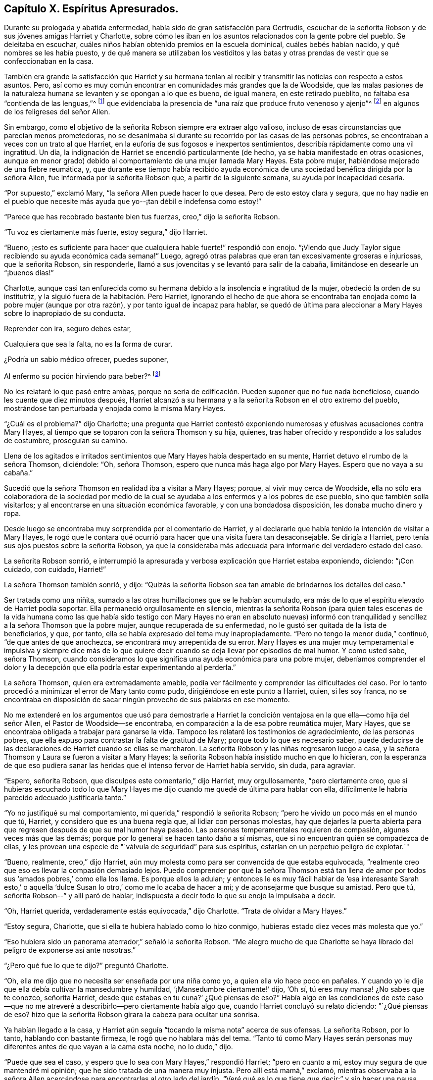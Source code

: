 == Capítulo X. Espíritus Apresurados.

Durante su prologada y abatida enfermedad,
había sido de gran satisfacción para Gertrudis,
escuchar de la señorita Robson y de sus jóvenes amigas Harriet y Charlotte,
sobre cómo les iban en los asuntos relacionados con la gente pobre del pueblo.
Se deleitaba en escuchar, cuáles niños habían obtenido premios en la escuela dominical,
cuáles bebés habían nacido, y qué nombres se les había puesto,
y de qué manera se utilizaban los vestiditos y las batas y otras
prendas de vestir que se confeccionaban en la casa.

También era grande la satisfacción que Harriet y su hermana tenían
al recibir y transmitir las noticias con respecto a estos asuntos.
Pero, así como es muy común encontrar en comunidades más grandes que la de Woodside,
que las malas pasiones de la naturaleza humana se
levanten y se opongan a lo que es bueno,
de igual manera, en este retirado pueblito, no faltaba esa "`contienda de las lenguas,`"^
footnote:[Salmos 31:20 LBLA]
que evidenciaba la presencia de "`una raíz que produce fruto venenoso y ajenjo`"^
footnote:[Deuteronomio 29:18]
en algunos de los feligreses del señor Allen.

Sin embargo, como el objetivo de la señorita Robson siempre era extraer algo valioso,
incluso de esas circunstancias que parecían menos prometedoras,
no se desanimaba si durante su recorrido por las casas de las personas pobres,
se encontraban a veces con un trato al que Harriet,
en la euforia de sus fogosos e inexpertos sentimientos,
describía rápidamente como una vil ingratitud.
Un día, la indignación de Harriet se encendió particularmente (de hecho,
ya se había manifestado en otras ocasiones,
aunque en menor grado) debido al comportamiento de una mujer llamada Mary Hayes.
Esta pobre mujer, habiéndose mejorado de una fiebre reumática, y,
que durante ese tiempo había recibido ayuda económica
de una sociedad benéfica dirigida por la señora Allen,
fue informada por la señorita Robson que, a partir de la siguiente semana,
su ayuda por incapacidad cesaría.

"`Por supuesto,`" exclamó Mary, "`la señora Allen puede hacer lo que desea.
Pero de esto estoy clara y segura,
que no hay nadie en el pueblo que necesite más ayuda
que yo--¡tan débil e indefensa como estoy!`"

"`Parece que has recobrado bastante bien tus fuerzas, creo,`" dijo la señorita Robson.

"`Tu voz es ciertamente más fuerte, estoy segura,`" dijo Harriet.

"`Bueno,
¡esto es suficiente para hacer que cualquiera hable fuerte!`" respondió con enojo.
"`¡Viendo que Judy Taylor sigue recibiendo su ayuda económica cada semana!`"
Luego, agregó otras palabras que eran tan excesivamente groseras e injuriosas,
que la señorita Robson, sin responderle,
llamó a sus jovencitas y se levantó para salir de la cabaña,
limitándose en desearle un "`¡buenos días!`"

Charlotte,
aunque casi tan enfurecida como su hermana debido
a la insolencia e ingratitud de la mujer,
obedeció la orden de su institutriz, y la siguió fuera de la habitación. Pero Harriet,
ignorando el hecho de que ahora se encontraba tan
enojada como la pobre mujer (aunque por otra razón),
y por tanto igual de incapaz para hablar,
se quedó de última para aleccionar a Mary Hayes sobre lo inapropiado de su conducta.

Reprender con ira, seguro debes estar,

Cualquiera que sea la falta, no es la forma de curar.

¿Podría un sabio médico ofrecer, puedes suponer,

Al enfermo su poción hirviendo para beber?^
footnote:[Dr. John Byrom]

No les relataré lo que pasó entre ambas,
porque no sería de edificación. Pueden suponer que no fue nada beneficioso,
cuando les cuente que diez minutos después,
Harriet alcanzó a su hermana y a la señorita Robson en el otro extremo del pueblo,
mostrándose tan perturbada y enojada como la misma Mary Hayes.

"`¿Cuál es el problema?`"
dijo Charlotte;
una pregunta que Harriet contestó exponiendo numerosas
y efusivas acusaciones contra Mary Hayes,
al tiempo que se toparon con la señora Thomson y su hija, quienes,
tras haber ofrecido y respondido a los saludos de costumbre, proseguían su camino.

Llena de los agitados e irritados sentimientos que
Mary Hayes había despertado en su mente,
Harriet detuvo el rumbo de la señora Thomson, diciéndole: "`Oh, señora Thomson,
espero que nunca más haga algo por Mary Hayes.
Espero que no vaya a su cabaña.`"

Sucedió que la señora Thomson en realidad iba a visitar a Mary Hayes; porque,
al vivir muy cerca de Woodside,
ella no sólo era colaboradora de la sociedad por medio de la cual
se ayudaba a los enfermos y a los pobres de ese pueblo,
sino que también solía visitarlos; y al encontrarse en una situación económica favorable,
y con una bondadosa disposición, les donaba mucho dinero y ropa.

Desde luego se encontraba muy sorprendida por el comentario de Harriet,
y al declararle que había tenido la intención de visitar a Mary Hayes,
le rogó que le contara qué ocurrió para hacer que una visita fuera tan desaconsejable.
Se dirigía a Harriet, pero tenía sus ojos puestos sobre la señorita Robson,
ya que la consideraba más adecuada para informarle del verdadero estado del caso.

La señorita Robson sonrió,
e interrumpió la apresurada y verbosa explicación que Harriet estaba exponiendo,
diciendo: "`¡Con cuidado, con cuidado, Harriet!`"

La señora Thomson también sonrió, y dijo:
"`Quizás la señorita Robson sea tan amable de brindarnos los detalles del caso.`"

Ser tratada como una niñita, sumado a las otras humillaciones que se le habían acumulado,
era más de lo que el espíritu elevado de Harriet podía soportar.
Ella permaneció orgullosamente en silencio,
mientras la señorita Robson (para quien tales escenas de la vida humana como
las que había sido testigo con Mary Hayes no eran en absoluto nuevas) informó
con tranquilidad y sencillez a la señora Thomson que la pobre mujer,
aunque recuperada de su enfermedad, no le gustó ser quitada de la lista de beneficiarios,
y que, por tanto, ella se había expresado del tema muy inapropiadamente.
"`Pero no tengo la menor duda,`" continuó, "`de que antes de que anochezca,
se encontrará muy arrepentida de su error.
Mary Hayes es una mujer muy temperamental e impulsiva y siempre dice más
de lo que quiere decir cuando se deja llevar por episodios de mal humor.
Y como usted sabe, señora Thomson,
cuando consideramos lo que significa una ayuda económica para una pobre mujer,
deberíamos comprender el dolor y la decepción que
ella podría estar experimentando al perderla.`"

La señora Thomson, quien era extremadamente amable,
podía ver fácilmente y comprender las dificultades del caso.
Por lo tanto procedió a minimizar el error de Mary tanto como pudo,
dirigiéndose en este punto a Harriet, quien, si les soy franca,
no se encontraba en disposición de sacar ningún provecho de sus palabras en ese momento.

No me extenderé en los argumentos que usó para demostrarle a Harriet
la condición ventajosa en la que ella--como hija del señor Allen,
el Pastor de Woodside--se encontraba, en comparación a la de esa pobre reumática mujer,
Mary Hayes, que se encontraba obligada a trabajar para ganarse la vida.
Tampoco les relataré los testimonios de agradecimiento, de las personas pobres,
que ella expuso para contrastar la falta de gratitud de Mary;
porque todo lo que es necesario saber,
puede deducirse de las declaraciones de Harriet cuando se ellas se marcharon.
La señorita Robson y las niñas regresaron luego a casa,
y la señora Thomson y Laura se fueron a visitar a Mary Hayes;
la señorita Robson había insistido mucho en que lo hicieran,
con la esperanza de que eso pudiera sanar las heridas
que el intenso fervor de Harriet había servido,
sin duda, para agraviar.

"`Espero, señorita Robson, que disculpes este comentario,`" dijo Harriet,
muy orgullosamente, "`pero ciertamente creo,
que si hubieras escuchado todo lo que Mary Hayes me dijo
cuando me quedé de última para hablar con ella,
difícilmente le habría parecido adecuado justificarla tanto.`"

"`Yo no justifiqué su mal comportamiento, mi querida,`" respondió la señorita Robson;
"`pero he vivido un poco más en el mundo que tú, Harriet,
y considero que es una buena regla que, al lidiar con personas molestas,
hay que dejarles la puerta abierta para que regresen
después de que su mal humor haya pasado.
Las personas temperamentales requieren de compasión, algunas veces más que las demás;
porque por lo general se hacen tanto daño a sí mismas,
que si no encuentran quién se compadezca de ellas,
y les provean una especie de "`válvula de seguridad`" para sus espíritus,
estarían en un perpetuo peligro de explotar.`"

"`Bueno, realmente, creo,`" dijo Harriet,
aún muy molesta como para ser convencida de que estaba equivocada,
"`realmente creo que eso es llevar la compasión demasiado lejos.
Puedo comprender por qué la señora Thomson está tan llena
de amor por todos sus '`amados pobres,`' como ella los llama.
Es porque ellos la adulan;
y entonces le es muy fácil hablar de '`esa interesante Sarah esto,`' o
aquella '`dulce Susan lo otro,`' como me lo acaba de hacer a mí;
y de aconsejarme que busque su amistad.
Pero que tú, señorita Robson--`" y allí paró de hablar,
indispuesta a decir todo lo que su enojo la impulsaba a decir.

"`Oh, Harriet querida, verdaderamente estás equivocada,`" dijo Charlotte.
"`Trata de olvidar a Mary Hayes.`"

"`Estoy segura, Charlotte, que si ella te hubiera hablado como lo hizo conmigo,
hubieras estado diez veces más molesta que yo.`"

"`Eso hubiera sido un panorama aterrador,`" señaló la señorita Robson.
"`Me alegro mucho de que Charlotte se haya librado
del peligro de exponerse así ante nosotras.`"

"`¿Pero qué fue lo que te dijo?`"
preguntó Charlotte.

"`Oh, ella me dijo que no necesita ser enseñada por una niña como yo,
a quien ella vio hace poco en pañales.
Y cuando yo le dije que ella debía cultivar la mansedumbre y humildad,
'`¡Mansedumbre ciertamente!`' dijo, '`Oh sí, tú eres muy mansa! ¿No sabes que te conozco,
señorita Harriet, desde que estabas en tu cuna?`' ¿Qué piensas de eso?`"
Había algo en las condiciones de este caso--que no me atreveré
a describirlo--pero ciertamente había algo que,
cuando Harriet concluyó su relato diciendo: "`¿Qué piensas de eso?
hizo que la señorita Robson girara la cabeza para ocultar una sonrisa.

Ya habían llegado a la casa,
y Harriet aún seguía "`tocando la misma nota`" acerca de sus ofensas.
La señorita Robson, por lo tanto, hablando con bastante firmeza,
le rogó que no hablara más del tema.
"`Tanto tú como Mary Hayes serán personas muy diferentes
antes de que vayan a la cama esta noche,
no lo dudo,`" dijo.

"`Puede que sea el caso, y espero que lo sea con Mary Hayes,`" respondió Harriet;
"`pero en cuanto a mí, estoy muy segura de que mantendré mi opinión;
que he sido tratada de una manera muy injusta.
Pero allí está mamá,`" exclamó,
mientras observaba a la señora Allen acercándose para encontrarlas
al otro lado del jardín. "`Veré qué es lo que tiene que decir;`"
y sin hacer una pausa para escuchar a la señorita Robson decir,
"`quédate, quédate un momento,`" había enganchado su brazo con el de su mamá,
acercado su cabeza cerca de la suya,
y la llevó a un lado para caminar juntas en el camino de piedra,
comunicándole rápidamente a la señora Allen todo lo que había sucedido,
antes de que la señorita Robson pudiera intervenir.

Al ver que la situación era irremediable por el momento en lo que se refería a Harriet,
la señorita Robson deseaba aprovecharla con Charlotte; quien,
aunque estaba bastante insatisfecha con la manera en que su hermana fue tratada,
estaba sin embargo en una disposición de escuchar con el debido respeto,
lo que su institutriz deseaba decirle.

"`Ahora tienes una oportunidad de aprender una lección,
Charlotte,`" dijo la señorita Robson,
mientras le indicaba tomar asiento a su lado en la banca del jardín,
"`que a menudo tendrás motivo para recordar;
y es que debes dejar pasar un corto tiempo antes de que hables o actúes,
cada vez que te alteres.
Intentar hacer algo bueno en esos momentos es como
echarse a la mar en medio de una tormenta.
En este preciso momento,
nuestra querida Harriet se está apresurando a encontrar consuelo y calma
para su mente al descargar sus sentimientos reprimidos al oído de su madre.
¿Y cuál será el resultado?
Ciertamente, ella obtendrá toda la lástima que busca para sí misma.
La naturaleza mala y egoísta llegará hasta aquí para hacer su voluntad.`"

"`¿Es a una naturaleza mala y egoísta, querida señorita Robson,
a la que Harriet está cediendo?`"
preguntó Charlotte.
"`¿No le parece bien a ella que mamá deba saber qué
mujer más malagradecida y descortés es Mary Hayes?`"

"`Le haría mucho mejor a Harriet que recuerde ese bendito consejo del apóstol,
que ha escuchado a menudo, y que creo, que incluso se lo sabe de memoria: '`Hermanos,
aun si alguien es sorprendido en alguna falta, ustedes que son espirituales,
restáurenlo en un espíritu de mansedumbre, mirándote a ti mismo,
no sea que tú también seas tentado.`'^
footnote:[Gálatas 6:1]
Esto sería lo más correcto que Harriet podría hacer,
viendo que ella es excesivamente propensa a ser tentada con un espíritu temperamental.`"

"`Pero, ¿cuál sería la consecuencia de la que estabas hablando, señorita Robson?`"

"`Creo que es probable que al tomar ese camino,
le traerá mucho dolor y remordimiento a Harriet;
porque lo más probable es que la pobre mujer, Mary Hayes,
cuando se enfríe del calor del momento,
se encontrará extremadamente arrepentida por lo que dijo, y deseará no haberlo dicho.
Naturalmente temerá lo que todo esto pueda provocar.
Ella temerá que, si se lo repite a la señora Allen o a tu papá,
pueda hacer que se disgusten tanto como para retirarle todas las demás ayudas que le dan,
junto con la económica que ya ha sido descontinuada; y sintiéndose así,
no dudará en venir a la casa para disculparse con Harriet, y quizás conmigo también,
y con seguridad suplicarnos que nos abstengamos de contarles lo sucedido a tus padres.`"

"`Oh, "`¡cuánto lamentaría que ese fuera el caso!`" dijo Charlotte.

"`Ya no hay nada que hacer,`" respondió la señorita Robson, "`porque Harriet, sin duda,
ya le debió haber contado lo sucedido a tu mamá,
y haberlo dicho también bajo la influencia de sus fuertes emociones
que probablemente le dio un aspecto aún más exagerado y agravado.`"

"`Ahora lo puedo ver,`" dijo Charlotte, después de unos momentos en silencio,
"`verdaderamente, ahora puedo ver que es mucho mejor dejar pasar un poco de tiempo,
en lugar de hablar cuando estamos molestos.
Oh, cuánto se arrepentirá Harriet si Mary Hayes viene y se disculpa.
Cuánto lamentará por haber sido tan impulsiva.`"

"`Sí,
pero lamentablemente esta es la manera en que las personas impulsivas
e impacientes deben ser enseñadas,`" dijo la señorita Robson,
"`del mismo modo en que Gedeón tuvo que enseñar a los hombres de Sucot, es decir,
con '`espinos y abrojos.`'^
footnote:[Jueces 8:16]
Sin embargo, querida Charlotte, como tú, felizmente, no estás implicada en este error,
sino que te encuentras en una posición tranquila de espectadora,
esfuérzate por aprender tu lección de una manera más serena.
Puede resumirse en unas pocas y preciosas palabras--'`estén quietos,
y vean la salvación del Señor.`'^
footnote:[Éxodo 14:13; 2 Crónicas 20:17]
Cuando la conmoción de cualquier tipo te inquieta, incluso la placentera,
debes estar quieta, esto es,
esforzarte por no actuar o hablar hasta que tus emociones se hayan calmado;
porque al actuar o hablar en esos momentos,
es probable que te pongas en circunstancias que sean insensatas o pecaminosas,
que lamentarás cuando estés más tranquila.
Si nuestras emociones se agitan por un objeto de placer que tenemos delante,
la naturaleza vana se lanzará a hacer tonterías,
así como el pequeño Johnny salta y brinca y hace cosas absurdas,
porque su expectativa es divertirse.
Y, cuando la agitación de nuestras emociones es de un tipo más oscura y dolorosa,
entonces se consumirá en furia, que, a parte de ocasionar insensatez,
traerá pecado y vergüenza sobre nosotros.
Por tanto, siempre que te sientas muy satisfecha, o muy dolida, querida niña,
quédate quieta;
y pronto sentirás algo mejor que tú misma y que tus propios sentimientos desenfrenados,
que busca salvarte de esas palabras y acciones de las que, en un corto tiempo,
estarás verdaderamente agradecida de ser librada.`"

Cuando el dolor o la alegría te opriman fuertemente,

Mantente en alerta especialmente;

Entonces un menor peligro de actuar mal encontrarás,

Un estado más sereno producirá una luz más eficaz.^
footnote:[Dr. John Byrom]

El asunto resultó justo como la señorita Robson lo había predicho.
Recién se había retirado el mantel de la mesa,
cuando Harriet fue llamada a salir del comedor porque Mary Hayes deseaba hablar con ella.
El péndulo de sus emociones había vuelto a oscilar en la otra dirección, igual de lejos.
Pero, ahora era muy tarde para solicitarle que no le comentara
nada tanto al señor como a la señora Allen de su mala conducta;
porque Harriet, no había guardado nada sin decir al respecto.
Obedeciendo el apresurado y efusivo impulso que la llevó a precipitarse
y a exponer sus sentimientos tan pronto que vio a su mamá,
ella había ocasionado (como podía percibirlo ahora) un gran mal a la pobre mujer.
Porque la señora Allen había quedado tan disgustada con lo que le había contado,
que se lo hizo saber al señor Allen durante la cena;
y él por su parte se encontraba igualmente insatisfecho,
así que la pobre Mary Hayes tenía motivos suficientes para temer que su
mal comportamiento produjera algunas consecuencias serias.

Harriet,
sintiéndose realmente arrepentida por lo que había hecho para empeorar el asunto,
perdonó de inmediato la ofensa que le había hecho,
y se encargó de hablar con la señorita Robson con la esperanza
de que la pudiera ayudar a resolver el problema.

Me atrevo a decirles, mis jóvenes lectores, que podrán, con pocas palabras,
formarse una idea del doloroso estado humillante de Harriet,
cuando se dirigió donde la señorita Robson y le relató
lo arrepentida que estaba Mary Hayes,
y luego le habló de su propia angustia por la imprudencia con la
que ella tal vez había hecho infructuosa la penitencia de Mary.
En efecto, estaba verdaderamente desconsolada y arrepentida por lo que había hecho,
y prometió, con el ferviente deseo de poder cumplir su palabra,
que seguiría el consejo de su muy respetada amiga e institutriz,
que ahora le había causado una profunda impresión; a saber,
que siempre que se precipitara a manifestar sus sentimientos,
trataría de quedarse quieta, y dejar pasar un poco de tiempo,
antes de hablar o de actuar.

"`Tienes que aprender cómo sobrellevar sentirte incómoda por un tiempo,
Harriet,`" dijo la señorita Robson.
"`Es ese precipitarse por conseguir algo que te satisfaga o te consuele,
lo que ocasiona el problema.
Cuando te sientas ofendida, sopórtalo.
Pase lo que pase, sobrellévalo por un tiempo; no te apures por vengarte.
Si realmente has sido maltratada,
ten por seguro que se solucionará en el tiempo adecuado, y de la manera adecuada;
pero apresurarte en vengarte, muestra claramente que cometes un error.
'`Con su paciencia, ganarán sus almas.`'^
footnote:[Lucas 21:19]

Solamente agregaré, para concluir este capítulo, lo que les alegrará escuchar,
que la tranquila y sensata exposición del caso de parte de la señorita Robson,
y la disculpa de Harriet por haberse apresurado y por su temperamento,
tuvieron su debido efecto sobre el señor y la señora Allen;
y la pobre Mary Hayes fue perdonada por su imprudencia.
